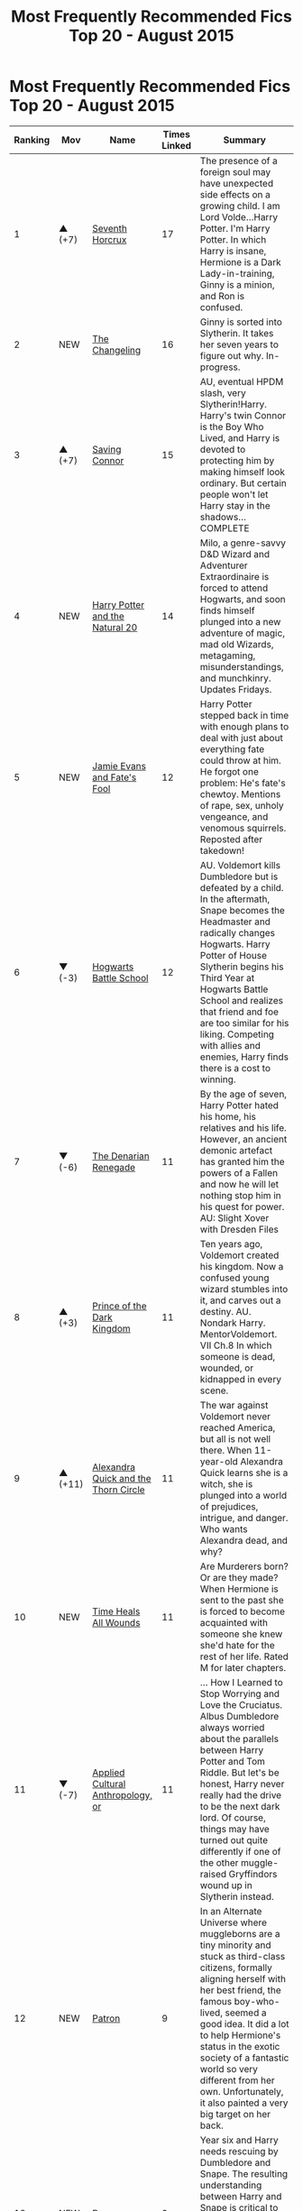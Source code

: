 #+TITLE: Most Frequently Recommended Fics Top 20 - August 2015

* Most Frequently Recommended Fics Top 20 - August 2015
:PROPERTIES:
:Author: makingabetterme
:Score: 48
:DateUnix: 1441331391.0
:DateShort: 2015-Sep-04
:FlairText: Misc
:END:
| Ranking | Mov     | Name                                                                                 | Times Linked | Summary                                                                                                                                                                                                                                                                                                                                                                                      |
|---------+---------+--------------------------------------------------------------------------------------+--------------+----------------------------------------------------------------------------------------------------------------------------------------------------------------------------------------------------------------------------------------------------------------------------------------------------------------------------------------------------------------------------------------------|
| 1       | ▲ (+7)  | [[http://www.fanfiction.net/s/10677106][Seventh Horcrux]]                            | 17           | The presence of a foreign soul may have unexpected side effects on a growing child. I am Lord Volde...Harry Potter. I'm Harry Potter. In which Harry is insane, Hermione is a Dark Lady-in-training, Ginny is a minion, and Ron is confused.                                                                                                                                                 |
| 2       | NEW     | [[http://www.fanfiction.net/s/6919395][The Changeling]]                              | 16           | Ginny is sorted into Slytherin. It takes her seven years to figure out why. In-progress.                                                                                                                                                                                                                                                                                                     |
| 3       | ▲ (+7)  | [[http://www.fanfiction.net/s/2580283][Saving Connor]]                               | 15           | AU, eventual HPDM slash, very Slytherin!Harry. Harry's twin Connor is the Boy Who Lived, and Harry is devoted to protecting him by making himself look ordinary. But certain people won't let Harry stay in the shadows... COMPLETE                                                                                                                                                          |
| 4       | NEW     | [[http://www.fanfiction.net/s/8096183][Harry Potter and the Natural 20]]             | 14           | Milo, a genre-savvy D&D Wizard and Adventurer Extraordinaire is forced to attend Hogwarts, and soon finds himself plunged into a new adventure of magic, mad old Wizards, metagaming, misunderstandings, and munchkinry. Updates Fridays.                                                                                                                                                    |
| 5       | NEW     | [[http://www.fanfiction.net/s/8175132][Jamie Evans and Fate's Fool]]                 | 12           | Harry Potter stepped back in time with enough plans to deal with just about everything fate could throw at him. He forgot one problem: He's fate's chewtoy. Mentions of rape, sex, unholy vengeance, and venomous squirrels. Reposted after takedown!                                                                                                                                        |
| 6       | ▼ (-3)  | [[http://www.fanfiction.net/s/8379655][Hogwarts Battle School]]                      | 12           | AU. Voldemort kills Dumbledore but is defeated by a child. In the aftermath, Snape becomes the Headmaster and radically changes Hogwarts. Harry Potter of House Slytherin begins his Third Year at Hogwarts Battle School and realizes that friend and foe are too similar for his liking. Competing with allies and enemies, Harry finds there is a cost to winning.                        |
| 7       | ▼ (-6)  | [[http://www.fanfiction.net/s/3473224][The Denarian Renegade]]                       | 11           | By the age of seven, Harry Potter hated his home, his relatives and his life. However, an ancient demonic artefact has granted him the powers of a Fallen and now he will let nothing stop him in his quest for power. AU: Slight Xover with Dresden Files                                                                                                                                   |
| 8       | ▲ (+3)  | [[http://www.fanfiction.net/s/3766574][Prince of the Dark Kingdom]]                  | 11           | Ten years ago, Voldemort created his kingdom. Now a confused young wizard stumbles into it, and carves out a destiny. AU. Nondark Harry. MentorVoldemort. VII Ch.8 In which someone is dead, wounded, or kidnapped in every scene.                                                                                                                                                           |
| 9       | ▲ (+11) | [[http://www.fanfiction.net/s/3964606][Alexandra Quick and the Thorn Circle]]        | 11           | The war against Voldemort never reached America, but all is not well there. When 11-year-old Alexandra Quick learns she is a witch, she is plunged into a world of prejudices, intrigue, and danger. Who wants Alexandra dead, and why?                                                                                                                                                      |
| 10      | NEW     | [[http://www.fanfiction.net/s/7410369][Time Heals All Wounds]]                       | 11           | Are Murderers born? Or are they made? When Hermione is sent to the past she is forced to become acquainted with someone she knew she'd hate for the rest of her life. Rated M for later chapters.                                                                                                                                                                                            |
| 11      | ▼ (-7)  | [[http://www.fanfiction.net/s/9238861][Applied Cultural Anthropology, or]]           | 11           | ... How I Learned to Stop Worrying and Love the Cruciatus. Albus Dumbledore always worried about the parallels between Harry Potter and Tom Riddle. But let's be honest, Harry never really had the drive to be the next dark lord. Of course, things may have turned out quite differently if one of the other muggle-raised Gryffindors wound up in Slytherin instead.                     |
| 12      | NEW     | [[http://www.fanfiction.net/s/11080542][Patron]]                                     | 9            | In an Alternate Universe where muggleborns are a tiny minority and stuck as third-class citizens, formally aligning herself with her best friend, the famous boy-who-lived, seemed a good idea. It did a lot to help Hermione's status in the exotic society of a fantastic world so very different from her own. Unfortunately, it also painted a very big target on her back.              |
| 13      | NEW     | [[http://www.fanfiction.net/s/1795399][Resonance]]                                   | 9            | Year six and Harry needs rescuing by Dumbledore and Snape. The resulting understanding between Harry and Snape is critical to destroying Voldemort and leads to an offer of adoption. Covers year seven and Auror training. Sequel is Revolution.                                                                                                                                            |
| 14      | ▼ (-1)  | [[http://www.fanfiction.net/s/5511855][Delenda Est]]                                 | 9            | Harry is a prisoner, and Bellatrix has fallen from grace. The accidental activation of Bella's treasured heirloom results in another chance for Harry. It also gives him the opportunity to make the acquaintance of the young and enigmatic Bellatrix Black as they change the course of history.                                                                                           |
| 15      | NEW     | [[http://www.fanfiction.net/s/3124159][Just a Random Tuesday...]]                    | 8            | A VERY long Tuesday in the life of Minerva McGonagall. With rampant Umbridgeitis, uncooperative Slytherins, Ministry interventions, an absent Dumbledore and a schoolwide shortage of Hot Cocoa, it's a wonder she's as nice as she is.                                                                                                                                                      |
| 16      | ▼ (-14) | [[http://www.fanfiction.net/s/5353809][Harry Potter and the Boy Who Lived]]          | 8            | Harry Potter loves, and is loved by, his parents, his godfather, and his brother. He isn't mistreated, abused, or neglected. So why is he a Dark Wizard? NonBWL!Harry. Not your typical Harry's brother is the Boy Who Lived story.                                                                                                                                                          |
| 17      | NEW     | [[http://www.fanfiction.net/s/7118223][Elsewhere, but not Elsewhen]]                 | 8            | Thestrals can go a lot more places than just wherever you need to go. Unfortunately for Harry Potter, Voldemort is more than aware of this, and doesn't want to deal with Harry Potter anymore.                                                                                                                                                                                              |
| 18      | NEW     | [[http://www.fanfiction.net/s/11157943][I Still Haven't Found What I'm Looking For]] | 7            | Ahsoka Tano left the Jedi Order, walking away after their betrayal. She did not consider the consequences of what her actions might bring, or the danger she might be in. A chance run in with a single irreverent, and possibly crazy, person in a bar changes the course of fate for an entire galaxy.                                                                                     |
| 19      | NEW     | [[http://www.fanfiction.net/s/8303194][Magics of the Arcane]]                        | 7            | Sometimes, all it takes for a man to rise to greatness is a helping hand and the incentive to survive. Amid giants, there is no choice but become one yourself. If you want to keep on living, that is. [GoF, Mentor!Albus]                                                                                                                                                                  |
| 20      | NEW     | [[http://www.fanfiction.net/s/9783012][Reign of the Serpent]]                        | 7            | AU. Salazar Slytherin once left Hogwarts in disgrace, vowing to return. He kept his word. A thousand years later he rules Wizarding Britain according to the principles of blood purity, with no end to his reign in sight. The spirit of rebellion kindles slowly, until the green-eyed scion of a broken House and a Muggleborn genius with an axe to grind unite to set the world ablaze. |

*^{NEW:} ^{New} ^{to} ^{the} ^{Top} ^{20,} ^{not} ^{in} ^{general.}

*^{MOV:} ^{Ranking} ^{movement} ^{compared} ^{to} ^{the} ^{previous} ^{month}

A list of all the links can be found here: [[https://docs.google.com/spreadsheets/d/1miIAV7QJepVb-OEr4gy933HW9485k3x_Ac1JsV1alT8/edit?usp=sharing]] (Not updated yet)


** Please let me know if I should make this kind of post a monthly thing or if it's not that interesting to the community. :)

The spreadsheet should get updated some time this weekend as it needs a bit of work before.
:PROPERTIES:
:Author: makingabetterme
:Score: 55
:DateUnix: 1441331649.0
:DateShort: 2015-Sep-04
:END:

*** Please keep doing it monthly, its brilliant.
:PROPERTIES:
:Author: DZCreeper
:Score: 24
:DateUnix: 1441332820.0
:DateShort: 2015-Sep-04
:END:


*** This is pretty amazing. Thank you for putting this together.
:PROPERTIES:
:Score: 8
:DateUnix: 1441334419.0
:DateShort: 2015-Sep-04
:END:


*** I love it
:PROPERTIES:
:Author: Doin_Doughty_Deeds
:Score: 6
:DateUnix: 1441342146.0
:DateShort: 2015-Sep-04
:END:


*** The next major update /might/ have the bot automate this.
:PROPERTIES:
:Author: tusing
:Score: 5
:DateUnix: 1441349869.0
:DateShort: 2015-Sep-04
:END:

**** Awesome! I was going to mention that the bot doesn't cover fics in fanfictionauthors (like jeconais) or in siye.co.uk but checking the data those fics don't even appear in the top 100.
:PROPERTIES:
:Author: makingabetterme
:Score: 3
:DateUnix: 1441372741.0
:DateShort: 2015-Sep-04
:END:


*** I think that taking just last month is a mistake. Given that popular story may go from 0 to 14 (Natural 20) - maybe taking last 3 months would be a good idea? It still would be possible to update monthly.
:PROPERTIES:
:Author: very_new_account
:Score: 2
:DateUnix: 1441349645.0
:DateShort: 2015-Sep-04
:END:


*** This is great, please keep them coming next month.
:PROPERTIES:
:Author: LocalMadman
:Score: 1
:DateUnix: 1441376166.0
:DateShort: 2015-Sep-04
:END:


*** Definitely monthly, I absolutly love this idea.
:PROPERTIES:
:Author: Meiyouxiangjiao
:Score: 1
:DateUnix: 1452066725.0
:DateShort: 2016-Jan-06
:END:


** It's crazy how few reviews there are for The Changeling.
:PROPERTIES:
:Score: 9
:DateUnix: 1441379742.0
:DateShort: 2015-Sep-04
:END:

*** As great and long as it is wordcount-wise, it's only 5 chapters. The most loyal and diligent reviewer will probably only have given it 5 reviews total so far. If it had been broken up into more chapters, I'm sure it would have way more reviews.

That just goes to show, don't judge a story by the number of reviews!
:PROPERTIES:
:Author: orangedarkchocolate
:Score: 4
:DateUnix: 1441385300.0
:DateShort: 2015-Sep-04
:END:

**** You're right. The number of favorites is generally a better indication of its popularity. /The Changeling/ has only 161 favs though, so it is still massively underrated.

(In comparison, Harry Crow has 13,272 favs, which is 82 times the same for The Changeling. I hate this world.)
:PROPERTIES:
:Author: PsychoGeek
:Score: 8
:DateUnix: 1441388262.0
:DateShort: 2015-Sep-04
:END:

***** Wow holy crap. That's a lot of favorites.
:PROPERTIES:
:Author: orangedarkchocolate
:Score: 3
:DateUnix: 1441408699.0
:DateShort: 2015-Sep-05
:END:


***** [deleted]
:PROPERTIES:
:Score: -1
:DateUnix: 1441424943.0
:DateShort: 2015-Sep-05
:END:

****** Harry Crow is an incredibly badly written pile of shit. I have no idea why it has so many favorites on FFN.
:PROPERTIES:
:Author: blastedt
:Score: 1
:DateUnix: 1442261141.0
:DateShort: 2015-Sep-15
:END:

******* I agree. But I don't like shitting on others because of their taste/popularity.
:PROPERTIES:
:Score: 1
:DateUnix: 1442261301.0
:DateShort: 2015-Sep-15
:END:


** This is awesome.
:PROPERTIES:
:Score: 3
:DateUnix: 1441361377.0
:DateShort: 2015-Sep-04
:END:


** Applied Cultural Anthropology should be - or Up.
:PROPERTIES:
:Score: 1
:DateUnix: 1441347695.0
:DateShort: 2015-Sep-04
:END:

*** You're right, it's -7
:PROPERTIES:
:Author: makingabetterme
:Score: 1
:DateUnix: 1441372917.0
:DateShort: 2015-Sep-04
:END:


** Elsewhere but not elsewhen is a very good read but sadly abandoned
:PROPERTIES:
:Author: Odd_Immortal
:Score: 1
:DateUnix: 1447325527.0
:DateShort: 2015-Nov-12
:END:
